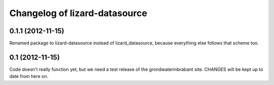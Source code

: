 Changelog of lizard-datasource
===================================================


0.1.1 (2012-11-15)
------------------

Renamed package to lizard-datasource instead of lizard_datasource,
because everything else follows that scheme too.


0.1 (2012-11-15)
----------------

Code doesn't really function yet, but we need a test release of the
grondwaterinbrabant site. CHANGES will be kept up to date from here
on.
